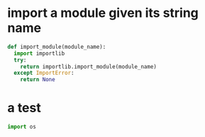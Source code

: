 * import a module given its string name

  #+begin_src python
  def import_module(module_name):
    import importlib
    try:
      return importlib.import_module(module_name)
    except ImportError:
      return None
  #+end_src

* a test
  #+begin_src python :results output
import os
  #+end_src
